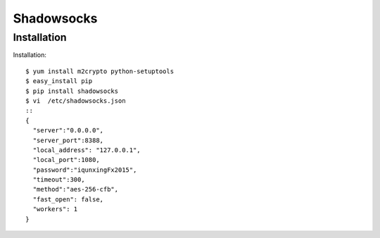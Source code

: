 ================================
Shadowsocks
================================

Installation
============

Installation::
  
  $ yum install m2crypto python-setuptools
  $ easy_install pip
  $ pip install shadowsocks
  $ vi  /etc/shadowsocks.json
  :: 
  {
    "server":"0.0.0.0",
    "server_port":8388,
    "local_address": "127.0.0.1",
    "local_port":1080,
    "password":"iqunxingFx2015",
    "timeout":300,
    "method":"aes-256-cfb",
    "fast_open": false,
    "workers": 1
  }


